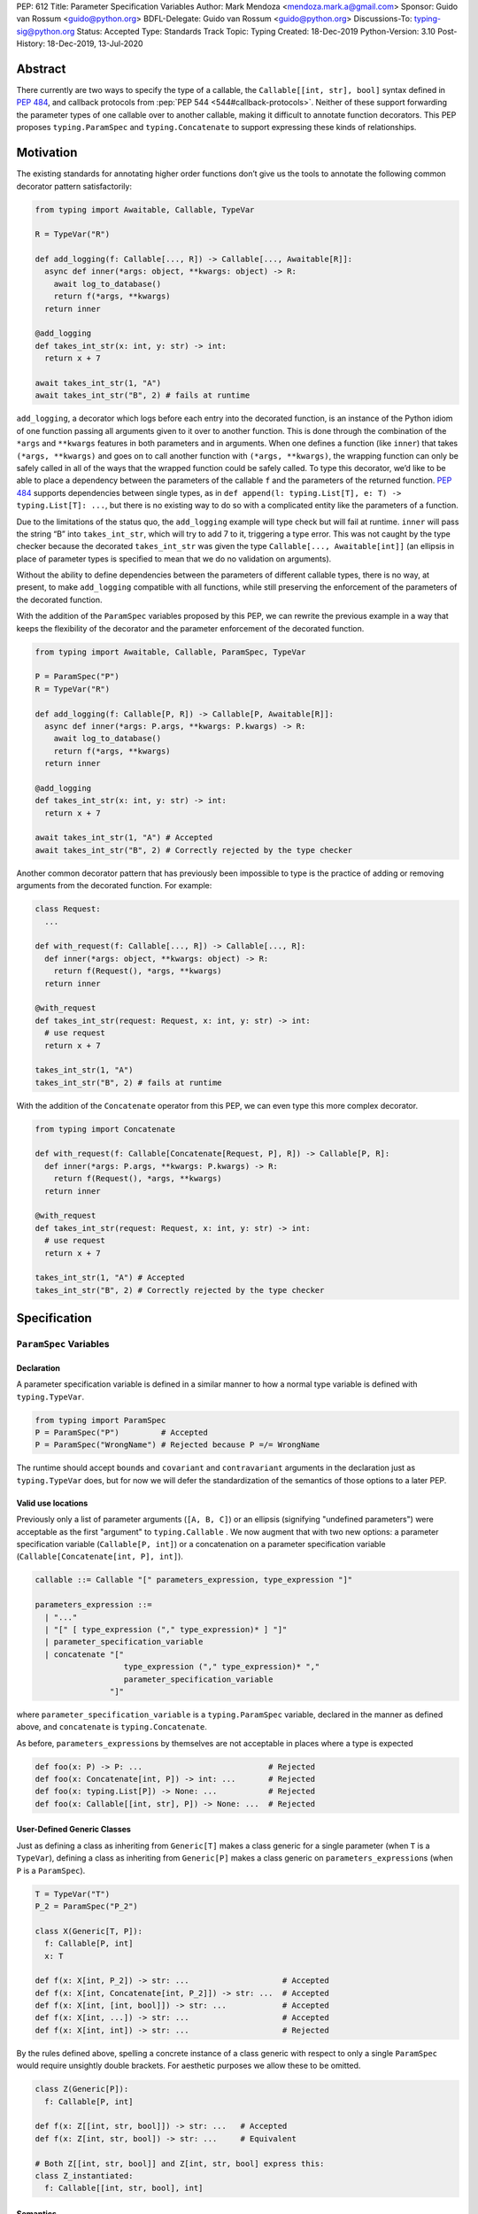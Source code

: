 PEP: 612
Title: Parameter Specification Variables
Author: Mark Mendoza <mendoza.mark.a@gmail.com>
Sponsor: Guido van Rossum <guido@python.org>
BDFL-Delegate: Guido van Rossum <guido@python.org>
Discussions-To: typing-sig@python.org
Status: Accepted
Type: Standards Track
Topic: Typing
Created: 18-Dec-2019
Python-Version: 3.10
Post-History: 18-Dec-2019, 13-Jul-2020


Abstract
--------

There currently are two ways to specify the type of a callable, the
``Callable[[int, str], bool]`` syntax defined in  :pep:`484`,
and callback protocols from :pep:`PEP
544 <544#callback-protocols>`. Neither of
these support forwarding the parameter types of one callable over to another
callable, making it difficult to annotate function decorators. This PEP proposes
``typing.ParamSpec`` and ``typing.Concatenate`` to
support expressing these kinds of relationships.

Motivation
----------

The existing standards for annotating higher order functions don’t give us the
tools to annotate the following common decorator pattern satisfactorily:

.. code-block::

   from typing import Awaitable, Callable, TypeVar

   R = TypeVar("R")

   def add_logging(f: Callable[..., R]) -> Callable[..., Awaitable[R]]:
     async def inner(*args: object, **kwargs: object) -> R:
       await log_to_database()
       return f(*args, **kwargs)
     return inner

   @add_logging
   def takes_int_str(x: int, y: str) -> int:
     return x + 7

   await takes_int_str(1, "A")
   await takes_int_str("B", 2) # fails at runtime

``add_logging``\ , a decorator which logs before each entry into the decorated
function, is an instance of the Python idiom of one function passing all
arguments given to it over to another function.  This is done through the
combination of the ``*args`` and ``**kwargs`` features in both parameters and in
arguments. When one defines a function (like ``inner``\ ) that takes ``(*args,
**kwargs)`` and goes on to call another function with ``(*args, **kwargs)``,
the wrapping function can only be safely called in all of the ways that the
wrapped function could be safely called. To type this decorator, we’d like to be
able to place a dependency between the parameters of the callable ``f`` and the
parameters of the returned function. :pep:`484`
supports dependencies between
single types, as in ``def append(l: typing.List[T], e: T) -> typing.List[T]:
...``\ , but there is no existing way to do so with a complicated entity like
the parameters of a function.

Due to the limitations of the status quo, the ``add_logging`` example will type
check but will fail at runtime. ``inner`` will pass the string “B” into
``takes_int_str``\, which will try to add 7 to it, triggering a type error.
This was not caught by the type checker because the decorated ``takes_int_str``
was given the type ``Callable[..., Awaitable[int]]`` (an ellipsis in place of
parameter types is specified to mean that we do no validation on arguments).

Without the ability to define dependencies between the parameters of different
callable types, there is no way, at present, to make ``add_logging`` compatible
with all functions, while still preserving the enforcement of the parameters of
the decorated function.

With the addition of the ``ParamSpec`` variables proposed by this
PEP, we can rewrite the previous example in a way that keeps the flexibility of
the decorator and the parameter enforcement of the decorated function.

.. code-block::

   from typing import Awaitable, Callable, ParamSpec, TypeVar

   P = ParamSpec("P")
   R = TypeVar("R")

   def add_logging(f: Callable[P, R]) -> Callable[P, Awaitable[R]]:
     async def inner(*args: P.args, **kwargs: P.kwargs) -> R:
       await log_to_database()
       return f(*args, **kwargs)
     return inner

   @add_logging
   def takes_int_str(x: int, y: str) -> int:
     return x + 7

   await takes_int_str(1, "A") # Accepted
   await takes_int_str("B", 2) # Correctly rejected by the type checker

Another common decorator pattern that has previously been impossible to type is
the practice of adding or removing arguments from the decorated function.  For
example:

.. code-block::

   class Request:
     ...

   def with_request(f: Callable[..., R]) -> Callable[..., R]:
     def inner(*args: object, **kwargs: object) -> R:
       return f(Request(), *args, **kwargs)
     return inner

   @with_request
   def takes_int_str(request: Request, x: int, y: str) -> int:
     # use request
     return x + 7

   takes_int_str(1, "A")
   takes_int_str("B", 2) # fails at runtime


With the addition of the ``Concatenate`` operator from this PEP, we can even
type this more complex decorator.

.. code-block::

   from typing import Concatenate

   def with_request(f: Callable[Concatenate[Request, P], R]) -> Callable[P, R]:
     def inner(*args: P.args, **kwargs: P.kwargs) -> R:
       return f(Request(), *args, **kwargs)
     return inner

   @with_request
   def takes_int_str(request: Request, x: int, y: str) -> int:
     # use request
     return x + 7

   takes_int_str(1, "A") # Accepted
   takes_int_str("B", 2) # Correctly rejected by the type checker


Specification
-------------

``ParamSpec`` Variables
^^^^^^^^^^^^^^^^^^^^^^^

Declaration
````````````

A parameter specification variable is defined in a similar manner to how a
normal type variable is defined with ``typing.TypeVar``.

.. code-block::

   from typing import ParamSpec
   P = ParamSpec("P")         # Accepted
   P = ParamSpec("WrongName") # Rejected because P =/= WrongName

The runtime should accept ``bound``\ s and ``covariant`` and ``contravariant``
arguments in the declaration just as ``typing.TypeVar`` does, but for now we
will defer the standardization of the semantics of those options to a later PEP.

Valid use locations
```````````````````

Previously only a list of parameter arguments (``[A, B, C]``) or an ellipsis
(signifying "undefined parameters") were acceptable as the first "argument" to
``typing.Callable`` .  We now augment that with two new options: a parameter
specification variable (``Callable[P, int]``\ ) or a concatenation on a
parameter specification variable (``Callable[Concatenate[int, P], int]``\ ).

.. code-block::

   callable ::= Callable "[" parameters_expression, type_expression "]"

   parameters_expression ::=
     | "..."
     | "[" [ type_expression ("," type_expression)* ] "]"
     | parameter_specification_variable
     | concatenate "["
                      type_expression ("," type_expression)* ","
                      parameter_specification_variable
                   "]"

where ``parameter_specification_variable`` is a ``typing.ParamSpec`` variable,
declared in the manner as defined above, and ``concatenate`` is
``typing.Concatenate``.

As before, ``parameters_expression``\ s by themselves are not acceptable in
places where a type is expected

.. code-block::

   def foo(x: P) -> P: ...                           # Rejected
   def foo(x: Concatenate[int, P]) -> int: ...       # Rejected
   def foo(x: typing.List[P]) -> None: ...           # Rejected
   def foo(x: Callable[[int, str], P]) -> None: ...  # Rejected


User-Defined Generic Classes
````````````````````````````

Just as defining a class as inheriting from ``Generic[T]`` makes a class generic
for a single parameter (when ``T`` is a ``TypeVar``\ ), defining a class as
inheriting from ``Generic[P]`` makes a class generic on
``parameters_expression``\ s (when ``P`` is a ``ParamSpec``).

.. code-block::

   T = TypeVar("T")
   P_2 = ParamSpec("P_2")

   class X(Generic[T, P]):
     f: Callable[P, int]
     x: T

   def f(x: X[int, P_2]) -> str: ...                    # Accepted
   def f(x: X[int, Concatenate[int, P_2]]) -> str: ...  # Accepted
   def f(x: X[int, [int, bool]]) -> str: ...            # Accepted
   def f(x: X[int, ...]) -> str: ...                    # Accepted
   def f(x: X[int, int]) -> str: ...                    # Rejected

By the rules defined above, spelling a concrete instance of a class generic
with respect to only a single ``ParamSpec`` would require unsightly double
brackets.  For aesthetic purposes we allow these to be omitted.

.. code-block::

   class Z(Generic[P]):
     f: Callable[P, int]

   def f(x: Z[[int, str, bool]]) -> str: ...   # Accepted
   def f(x: Z[int, str, bool]) -> str: ...     # Equivalent

   # Both Z[[int, str, bool]] and Z[int, str, bool] express this:
   class Z_instantiated:
     f: Callable[[int, str, bool], int]

Semantics
`````````

The inference rules for the return type of a function invocation whose signature
contains a ``ParamSpec`` variable are analogous to those around
evaluating ones with ``TypeVar``\ s.

.. code-block::

   def changes_return_type_to_str(x: Callable[P, int]) -> Callable[P, str]: ...

   def returns_int(a: str, b: bool) -> int: ...

   f = changes_return_type_to_str(returns_int) # f should have the type:
                                               # (a: str, b: bool) -> str

   f("A", True)               # Accepted
   f(a="A", b=True)           # Accepted
   f("A", "A")                # Rejected

   expects_str(f("A", True))  # Accepted
   expects_int(f("A", True))  # Rejected

Just as with traditional ``TypeVars``\ , a user may include the same
``ParamSpec`` multiple times in the arguments of the same function,
to indicate a dependency between multiple arguments.  In these cases a type
checker may choose to solve to a common behavioral supertype (i.e. a set of
parameters for which all of the valid calls are valid in both of the subtypes),
but is not obligated to do so.

.. code-block::

   P = ParamSpec("P")

   def foo(x: Callable[P, int], y: Callable[P, int]) -> Callable[P, bool]: ...

   def x_y(x: int, y: str) -> int: ...
   def y_x(y: int, x: str) -> int: ...

   foo(x_y, x_y)  # Should return (x: int, y: str) -> bool

   foo(x_y, y_x)  # Could return (__a: int, __b: str) -> bool
                  # This works because both callables have types that are
                  # behavioral subtypes of Callable[[int, str], int]


   def keyword_only_x(*, x: int) -> int: ...
   def keyword_only_y(*, y: int) -> int: ...
   foo(keyword_only_x, keyword_only_y) # Rejected

The constructors of user-defined classes generic on ``ParamSpec``\ s should be
evaluated in the same way.

.. code-block::

   U = TypeVar("U")

   class Y(Generic[U, P]):
     f: Callable[P, str]
     prop: U

     def __init__(self, f: Callable[P, str], prop: U) -> None:
       self.f = f
       self.prop = prop

   def a(q: int) -> str: ...

   Y(a, 1)   # Should resolve to Y[(q: int), int]
   Y(a, 1).f # Should resolve to (q: int) -> str

The semantics of ``Concatenate[X, Y, P]`` are that it represents the parameters
represented by ``P`` with two positional-only parameters prepended.  This means
that we can use it to represent higher order functions that add, remove or
transform a finite number of parameters of a callable.

.. code-block::

   def bar(x: int, *args: bool) -> int: ...

   def add(x: Callable[P, int]) -> Callable[Concatenate[str, P], bool]: ...

   add(bar)       # Should return (__a: str, x: int, *args: bool) -> bool

   def remove(x: Callable[Concatenate[int, P], int]) -> Callable[P, bool]: ...

   remove(bar)    # Should return (*args: bool) -> bool

   def transform(
     x: Callable[Concatenate[int, P], int]
   ) -> Callable[Concatenate[str, P], bool]: ...

   transform(bar) # Should return (__a: str, *args: bool) -> bool

This also means that while any function that returns an ``R`` can satisfy
``typing.Callable[P, R]``, only functions that can be called positionally in
their first position with a ``X`` can satisfy
``typing.Callable[Concatenate[X, P], R]``.

.. code-block::

   def expects_int_first(x: Callable[Concatenate[int, P], int]) -> None: ...

   @expects_int_first # Rejected
   def one(x: str) -> int: ...

   @expects_int_first # Rejected
   def two(*, x: int) -> int: ...

   @expects_int_first # Rejected
   def three(**kwargs: int) -> int: ...

   @expects_int_first # Accepted
   def four(*args: int) -> int: ...

There are still some classes of decorators still not supported with these
features:

* those that add/remove/change a **variable** number of parameters (for
  example, ``functools.partial`` will remain untypable even after this PEP)
* those that add/remove/change keyword-only parameters (See
  `Concatenating Keyword Parameters`_ for more details).

The components of a ``ParamSpec``
^^^^^^^^^^^^^^^^^^^^^^^^^^^^^^^^^^^^^^^^^^^^^^^^^^

A ``ParamSpec`` captures both positional and keyword accessible
parameters, but there unfortunately is no object in the runtime that captures
both of these together. Instead, we are forced to separate them into ``*args``
and ``**kwargs``\ , respectively. This means we need to be able to split apart
a single ``ParamSpec`` into these two components, and then bring
them back together into a call.  To do this, we introduce ``P.args`` to
represent the tuple of positional arguments in a given call and
``P.kwargs`` to represent the corresponding ``Mapping`` of keywords to
values.

Valid use locations
```````````````````

These "properties" can only be used as the annotated types for
``*args`` and ``**kwargs``\ , accessed from a ParamSpec already in scope.

.. code-block::

   def puts_p_into_scope(f: Callable[P, int]) -> None:

     def inner(*args: P.args, **kwargs: P.kwargs) -> None:      # Accepted
       pass

     def mixed_up(*args: P.kwargs, **kwargs: P.args) -> None:   # Rejected
       pass

     def misplaced(x: P.args) -> None:                          # Rejected
       pass

   def out_of_scope(*args: P.args, **kwargs: P.kwargs) -> None: # Rejected
     pass


Furthermore, because the default kind of parameter in Python (\ ``(x: int)``\ )
may be addressed both positionally and through its name, two valid invocations
of a ``(*args: P.args, **kwargs: P.kwargs)`` function may give different
partitions of the same set of parameters. Therefore, we need to make sure that
these special types are only brought into the world together, and are used
together, so that our usage is valid for all possible partitions.

.. code-block::

   def puts_p_into_scope(f: Callable[P, int]) -> None:

     stored_args: P.args                           # Rejected

     stored_kwargs: P.kwargs                       # Rejected

     def just_args(*args: P.args) -> None:         # Rejected
       pass

     def just_kwargs(**kwargs: P.kwargs) -> None:  # Rejected
       pass


Semantics
`````````

With those requirements met, we can now take advantage of the unique properties
afforded to us by this set up:


* Inside the function, ``args`` has the type ``P.args``\ , not
  ``Tuple[P.args, ...]`` as would be with a normal annotation
  (and likewise with the ``**kwargs``\ )

  * This special case is necessary to encapsulate the heterogeneous contents
    of the ``args``/``kwargs`` of a given call, which cannot be expressed
    by an indefinite tuple/dictionary type.

* A function of type ``Callable[P, R]`` can be called with ``(*args, **kwargs)``
  if and only if ``args`` has the type ``P.args`` and ``kwargs`` has the type
  ``P.kwargs``\ , and that those types both originated from the same function
  declaration.
* A function declared as ``def inner(*args: P.args, **kwargs: P.kwargs) -> X``
  has type ``Callable[P, X]``.

With these three properties, we now have the ability to fully type check
parameter preserving decorators.

.. code-block::

   def decorator(f: Callable[P, int]) -> Callable[P, None]:

     def foo(*args: P.args, **kwargs: P.kwargs) -> None:

       f(*args, **kwargs)    # Accepted, should resolve to int

       f(*kwargs, **args)    # Rejected

       f(1, *args, **kwargs) # Rejected

     return foo              # Accepted

To extend this to include ``Concatenate``, we declare the following properties:

* A function of type ``Callable[Concatenate[A, B, P], R]`` can only be
  called with ``(a, b, *args, **kwargs)`` when ``args`` and ``kwargs`` are the
  respective components of ``P``, ``a`` is of type ``A`` and ``b`` is of
  type ``B``.
* A function declared as
  ``def inner(a: A, b: B, *args: P.args, **kwargs: P.kwargs) -> R``
  has type ``Callable[Concatenate[A, B, P], R]``. Placing keyword-only
  parameters between the ``*args`` and ``**kwargs`` is forbidden.

.. code-block::

   def add(f: Callable[P, int]) -> Callable[Concatenate[str, P], None]:

     def foo(s: str, *args: P.args, **kwargs: P.kwargs) -> None:  # Accepted
       pass

     def bar(*args: P.args, s: str, **kwargs: P.kwargs) -> None:  # Rejected
       pass

     return foo                                                   # Accepted


   def remove(f: Callable[Concatenate[int, P], int]) -> Callable[P, None]:

     def foo(*args: P.args, **kwargs: P.kwargs) -> None:
       f(1, *args, **kwargs) # Accepted

       f(*args, 1, **kwargs) # Rejected

       f(*args, **kwargs)    # Rejected

     return foo

Note that the names of the parameters preceding the ``ParamSpec``
components are not mentioned in the resulting ``Concatenate``.  This means that
these parameters can not be addressed via a named argument:

.. code-block::

   def outer(f: Callable[P, None]) -> Callable[P, None]:
     def foo(x: int, *args: P.args, **kwargs: P.kwargs) -> None:
       f(*args, **kwargs)

     def bar(*args: P.args, **kwargs: P.kwargs) -> None:
       foo(1, *args, **kwargs)   # Accepted
       foo(x=1, *args, **kwargs) # Rejected

     return bar

.. _above:

This is not an implementation convenience, but a soundness requirement.  If we
were to allow that second calling style, then the following snippet would be
problematic.

.. code-block::

   @outer
   def problem(*, x: object) -> None:
     pass

   problem(x="uh-oh")

Inside of ``bar``, we would get
``TypeError: foo() got multiple values for argument 'x'``.  Requiring these
concatenated arguments to be addressed positionally avoids this kind of problem,
and simplifies the syntax for spelling these types. Note that this also why we
have to reject signatures of the form
``(*args: P.args, s: str, **kwargs: P.kwargs)`` (See
`Concatenating Keyword Parameters`_ for more details).

If one of these prepended positional parameters contains a free ``ParamSpec``\ ,
we consider that variable in scope for the purposes of extracting the components
of that ``ParamSpec``.  That allows us to spell things like this:

.. code-block::

   def twice(f: Callable[P, int], *args: P.args, **kwargs: P.kwargs) -> int:
     return f(*args, **kwargs) + f(*args, **kwargs)

The type of ``twice`` in the above example is
``Callable[Concatenate[Callable[P, int], P], int]``, where ``P`` is bound by the
outer ``Callable``.  This has the following semantics:

.. code-block::

   def a_int_b_str(a: int, b: str) -> int:
     pass

   twice(a_int_b_str, 1, "A")       # Accepted

   twice(a_int_b_str, b="A", a=1)   # Accepted

   twice(a_int_b_str, "A", 1)       # Rejected


Backwards Compatibility
-----------------------

The only changes necessary to existing features in ``typing`` is allowing these
``ParamSpec`` and ``Concatenate`` objects to be the first parameter to
``Callable`` and to be a parameter to ``Generic``. Currently ``Callable``
expects a list of types there and ``Generic`` expects single types, so they are
currently mutually exclusive. Otherwise, existing code that doesn't reference
the new interfaces will be unaffected.

Reference Implementation
------------------------

The `Pyre <https://pyre-check.org/>`_ type checker supports all of the behavior
described above.  A reference implementation of the runtime components needed
for those uses is provided in the ``pyre_extensions`` module.  A reference
implementation for CPython can be found
`here <https://github.com/python/cpython/pull/23702>`_.

Rejected Alternatives
---------------------

Using List Variadics and Map Variadics
^^^^^^^^^^^^^^^^^^^^^^^^^^^^^^^^^^^^^^

We considered just trying to make something like this with a callback protocol
which was parameterized on a list-type variadic, and a map-type variadic like
so:

.. code-block::

   R = typing.TypeVar(“R”)
   Tpositionals = ...
   Tkeywords = ...
   class BetterCallable(typing.Protocol[Tpositionals, Tkeywords, R]):
     def __call__(*args: Tpositionals, **kwargs: Tkeywords) -> R: ...

However, there are some problems with trying to come up with a consistent
solution for those type variables for a given callable. This problem comes up
with even the simplest of callables:

.. code-block::

   def simple(x: int) -> None: ...
   simple <: BetterCallable[[int], [], None]
   simple <: BetterCallable[[], {“x”: int}, None]
   BetterCallable[[int], [], None] </: BetterCallable[[], {“x”: int}, None]

Any time where a type can implement a protocol in more than one way that aren't
mutually compatible, we can run into situations where we lose information. If we
were to make a decorator using this protocol, we would have to pick one calling
convention to prefer.

.. code-block::

   def decorator(
     f: BetterCallable[[Ts], [Tmap], int],
   ) -> BetterCallable[[Ts], [Tmap], str]:
     def decorated(*args: Ts, **kwargs: Tmap) -> str:
       x = f(*args, **kwargs)
       return int_to_str(x)
     return decorated

   @decorator
   def foo(x: int) -> int:
     return x

   reveal_type(foo) # Option A: BetterCallable[[int], {}, str]
                    # Option B: BetterCallable[[], {x: int}, str]
   foo(7)   # fails under option B
   foo(x=7) # fails under option A

The core problem here is that, by default, parameters in Python can either be
called positionally or as a keyword argument. This means we really have
three categories (positional-only, positional-or-keyword, keyword-only) we’re
trying to jam into two categories. This is the same problem that we briefly
mentioned when discussing ``.args`` and ``.kwargs``. Fundamentally, in order to
capture two categories when there are some things that can be in either
category, we need a higher level primitive (\ ``ParamSpec``\ ) to
capture all three, and then split them out afterward.

Defining ParametersOf
^^^^^^^^^^^^^^^^^^^^^^

Another proposal we considered was defining ``ParametersOf`` and ``ReturnType``
operators which would operate on a domain of a newly defined ``Function`` type.
``Function`` would be callable with, and only with ``ParametersOf[F]``.
``ParametersOf`` and ``ReturnType`` would only operate on type variables with
precisely this bound.  The combination of these three features could express
everything that we can express with ``ParamSpecs``.


.. code-block::

   F = TypeVar("F", bound=Function)

   def no_change(f: F) -> F:
     def inner(
       *args: ParametersOf[F].args,
       **kwargs: ParametersOf[F].kwargs
     ) -> ReturnType[F]:
       return f(*args, **kwargs)
     return inner

   def wrapping(f: F) -> Callable[ParametersOf[F], List[ReturnType[F]]]:
     def inner(
       *args: ParametersOf[F].args,
       **kwargs: ParametersOf[F].kwargs
     ) -> List[ReturnType[F]]:
       return [f(*args, **kwargs)]
     return inner

   def unwrapping(
     f: Callable[ParametersOf[F], List[R]]
   ) -> Callable[ParametersOf[F], R]:
     def inner(
       *args: ParametersOf[F].args,
       **kwargs: ParametersOf[F].kwargs
     ) -> R:
       return f(*args, **kwargs)[0]
     return inner

We decided to go with ``ParamSpec``\ s over this approach for several reasons:

* The footprint of this change would be larger, as we would need two new
  operators, and a new type, while ``ParamSpec`` just introduces a new variable.
* Python typing has so far has avoided supporting operators, whether
  user-defined or built-in, in favor of destructuring.  Accordingly,
  ``ParamSpec`` based signatures look much more like existing Python.
* The lack of user-defined operators makes common patterns hard to spell.
  ``unwrapping`` is odd to read because ``F`` is not actually referring to any
  callable. It’s just being used as a container for the parameters we wish to
  propagate.  It would read better if we could define an operator
  ``RemoveList[List[X]] = X`` and then ``unwrapping`` could take ``F`` and
  return ``Callable[ParametersOf[F], RemoveList[ReturnType[F]]]``.  Without
  that, we unfortunately get into a situation where we have to use a
  ``Function``-variable as an improvised ``ParamSpec``, in that we never
  actually bind the return type.

In summary, between these two equivalently powerful syntaxes, ``ParamSpec`` fits
much more naturally into the status quo.

Concatenating Keyword Parameters
^^^^^^^^^^^^^^^^^^^^^^^^^^^^^^^^^

In principle the idea of concatenation as a means to modify a finite number of
positional parameters could be expanded to include keyword parameters.

.. code-block::

   def add_n(f: Callable[P, R]) -> Callable[Concatenate[("n", int), P], R]:
     def inner(*args: P.args, n: int, **kwargs: P.kwargs) -> R:
       # use n
       return f(*args, **kwargs)
     return inner

However, the key distinction is that while prepending positional-only parameters
to a valid callable type always yields another valid callable type, the same
cannot be said for adding keyword-only parameters. As alluded to above_ , the
issue is name collisions.  The parameters ``Concatenate[("n", int), P]`` are
only valid when ``P`` itself does not already have a parameter named ``n``\ .

.. code-block::

   def innocent_wrapper(f: Callable[P, R]) -> Callable[P, R]:
     def inner(*args: P.args, **kwargs: P.kwargs) -> R:
       added = add_n(f)
       return added(*args, n=1, **kwargs)
     return inner

   @innocent_wrapper
   def problem(n: int) -> None:
     pass

Calling ``problem(2)`` works fine, but calling ``problem(n=2)`` leads to a
``TypeError: problem() got multiple values for argument 'n'`` from the call to
``added`` inside of ``innocent_wrapper``\ .

This kind of situation could be avoided, and this kind of decorator could be
typed if we could reify the constraint that a set of parameters **not** contain
a certain name, with something like:

.. code-block::

   P_without_n = ParamSpec("P_without_n", banned_names=["n"])

   def add_n(
     f: Callable[P_without_n, R]
   ) -> Callable[Concatenate[("n", int), P_without_n], R]: ...

The call to ``add_n`` inside of ``innocent_wrapper`` could then be rejected
since the callable was not guaranteed not to already have a parameter named
``n``\ .


However, enforcing these constraints would require enough additional
implementation work that we judged this extension to be out of scope of this
PEP.  Fortunately the design of ``ParamSpec``\ s are such that we can return to
this idea later if there is sufficient demand.


Naming this a ``ParameterSpecification``
^^^^^^^^^^^^^^^^^^^^^^^^^^^^^^^^^^^^^^^^
We decided that ParameterSpecification was a little too long-winded for use
here, and that this style of abbreviated name made it look more like TypeVar.

Naming this an ``ArgSpec``
^^^^^^^^^^^^^^^^^^^^^^^^^^

We think that calling this a ParamSpec is more correct than
referring to it as an ArgSpec, since callables have parameters,
which are distinct from the arguments which are passed to them in a given call
site.  A given binding for a ParamSpec is a set of function
parameters, not a call-site’s arguments.

Acknowledgements
----------------

Thanks to all of the members of the Pyre team for their comments on early drafts
of this PEP, and for their help with the reference implementation.

Thanks are also due to the whole Python typing community for their early
feedback on this idea at a Python typing meetup, leading directly to the much
more compact ``.args``\ /\ ``.kwargs`` syntax.

Copyright
---------

This document is placed in the public domain or under the CC0-1.0-Universal
license, whichever is more permissive.
